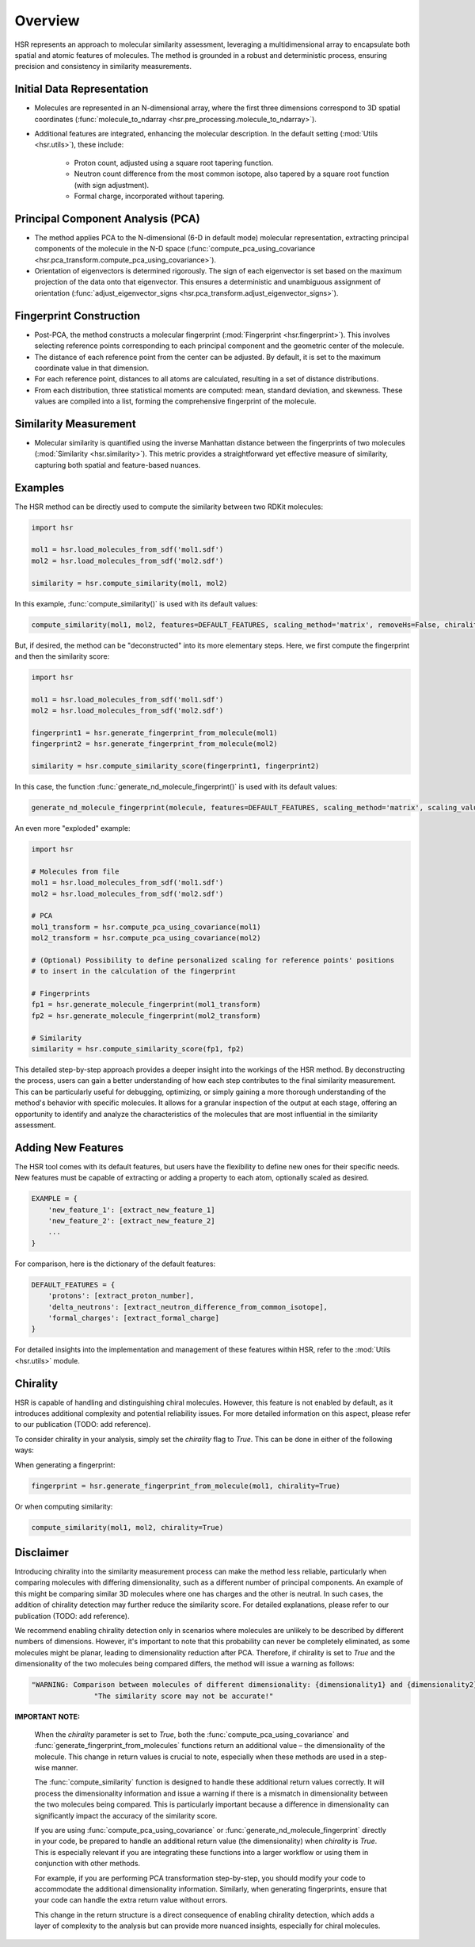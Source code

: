Overview
========

HSR represents an approach to molecular similarity assessment, 
leveraging a multidimensional array to encapsulate both spatial and atomic features of molecules.
The method is grounded in a robust and deterministic process, ensuring precision and consistency in similarity measurements.

Initial Data Representation
~~~~~~~~~~~~~~~~~~~~~~~~~~~
- Molecules are represented in an N-dimensional array, where the first three dimensions correspond to 3D spatial coordinates (:func:`molecule_to_ndarray <hsr.pre_processing.molecule_to_ndarray>`).

- Additional features are integrated, enhancing the molecular description. In the default setting (:mod:`Utils <hsr.utils>`), these include:

    - Proton count, adjusted using a square root tapering function.
    - Neutron count difference from the most common isotope, also tapered by a square root function (with sign adjustment).
    - Formal charge, incorporated without tapering.

Principal Component Analysis (PCA) 
~~~~~~~~~~~~~~~~~~~~~~~~~~~~~~~~~~

- The method applies PCA to the N-dimensional (6-D in default mode) molecular representation, extracting principal components of the molecule in the N-D space (:func:`compute_pca_using_covariance <hsr.pca_transform.compute_pca_using_covariance>`).

- Orientation of eigenvectors is determined rigorously. The sign of each eigenvector is set based on the maximum projection of the data onto that eigenvector. This ensures a deterministic and unambiguous assignment of orientation (:func:`adjust_eigenvector_signs <hsr.pca_transform.adjust_eigenvector_signs>`).

Fingerprint Construction
~~~~~~~~~~~~~~~~~~~~~~~~
- Post-PCA, the method constructs a molecular fingerprint (:mod:`Fingerprint <hsr.fingerprint>`). This involves selecting reference points corresponding to each principal component and the geometric center of the molecule.
- The distance of each reference point from the center can be adjusted. By default, it is set to the maximum coordinate value in that dimension.
- For each reference point, distances to all atoms are calculated, resulting in a set of distance distributions.
- From each distribution, three statistical moments are computed: mean, standard deviation, and skewness. These values are compiled into a list, forming the comprehensive fingerprint of the molecule.

Similarity Measurement
~~~~~~~~~~~~~~~~~~~~~~
- Molecular similarity is quantified using the inverse Manhattan distance between the fingerprints of two molecules (:mod:`Similarity <hsr.similarity>`). This metric provides a straightforward yet effective measure of similarity, capturing both spatial and feature-based nuances.


Examples
~~~~~~~~

The HSR method can be directly used to compute the similarity between two RDKit molecules:

.. code-block:: python

    import hsr

    mol1 = hsr.load_molecules_from_sdf('mol1.sdf')
    mol2 = hsr.load_molecules_from_sdf('mol2.sdf')

    similarity = hsr.compute_similarity(mol1, mol2)

In this example, :func:`compute_similarity()` is used with its default values:

.. code-block:: python

    compute_similarity(mol1, mol2, features=DEFAULT_FEATURES, scaling_method='matrix', removeHs=False, chirality=False)

But, if desired, the method can be "deconstructed" into its more elementary steps. Here, we first compute the fingerprint and then the similarity score:

.. code-block:: python

    import hsr

    mol1 = hsr.load_molecules_from_sdf('mol1.sdf')
    mol2 = hsr.load_molecules_from_sdf('mol2.sdf')

    fingerprint1 = hsr.generate_fingerprint_from_molecule(mol1)
    fingerprint2 = hsr.generate_fingerprint_from_molecule(mol2)

    similarity = hsr.compute_similarity_score(fingerprint1, fingerprint2)

In this case, the function :func:`generate_nd_molecule_fingerprint()` is used with its default values:

.. code-block:: python

    generate_nd_molecule_fingerprint(molecule, features=DEFAULT_FEATURES, scaling_method='matrix', scaling_value=None, chirality=False, removeHs=False)

An even more "exploded" example:

.. code-block:: python

    import hsr

    # Molecules from file
    mol1 = hsr.load_molecules_from_sdf('mol1.sdf')
    mol2 = hsr.load_molecules_from_sdf('mol2.sdf')
   
    # PCA
    mol1_transform = hsr.compute_pca_using_covariance(mol1)
    mol2_transform = hsr.compute_pca_using_covariance(mol2)
   
    # (Optional) Possibility to define personalized scaling for reference points' positions
    # to insert in the calculation of the fingerprint
 
    # Fingerprints
    fp1 = hsr.generate_molecule_fingerprint(mol1_transform) 
    fp2 = hsr.generate_molecule_fingerprint(mol2_transform)

    # Similarity
    similarity = hsr.compute_similarity_score(fp1, fp2)

This detailed step-by-step approach provides a deeper insight into the workings of the HSR method. By deconstructing the process, users can gain a better understanding of how each step contributes to the final similarity measurement. This can be particularly useful for debugging, optimizing, or simply gaining a more thorough understanding of the method's behavior with specific molecules. It allows for a granular inspection of the output at each stage, offering an opportunity to identify and analyze the characteristics of the molecules that are most influential in the similarity assessment.

Adding New Features
~~~~~~~~~~~~~~~~~~~

The HSR tool comes with its default features, but users have the flexibility to define new ones for their specific needs. 
New features must be capable of extracting or adding a property to each atom, optionally scaled as desired.

.. code-block:: python

    EXAMPLE = {
        'new_feature_1': [extract_new_feature_1]
        'new_feature_2': [extract_new_feature_2]
        ...
    }

For comparison, here is the dictionary of the default features:

.. code-block:: python

    DEFAULT_FEATURES = {
        'protons': [extract_proton_number],
        'delta_neutrons': [extract_neutron_difference_from_common_isotope],
        'formal_charges': [extract_formal_charge]
    }

For detailed insights into the implementation and management of these features within HSR, refer to the :mod:`Utils <hsr.utils>` module.

Chirality
~~~~~~~~~

HSR is capable of handling and distinguishing chiral molecules. However, this feature is not enabled by default, as it introduces additional complexity and potential reliability issues. For more detailed information on this aspect, please refer to our publication (TODO: add reference).

To consider chirality in your analysis, simply set the `chirality` flag to `True`. This can be done in either of the following ways:

When generating a fingerprint:

.. code-block:: python

    fingerprint = hsr.generate_fingerprint_from_molecule(mol1, chirality=True)

Or when computing similarity:

.. code-block:: python

    compute_similarity(mol1, mol2, chirality=True)

Disclaimer
~~~~~~~~~~

Introducing chirality into the similarity measurement process can make the method less reliable, 
particularly when comparing molecules with differing dimensionality, such as a different number of principal components. 
An example of this might be comparing similar 3D molecules where one has charges and the other is neutral.
In such cases, the addition of chirality detection may further reduce the similarity score. 
For detailed explanations, please refer to our publication (TODO: add reference).

We recommend enabling chirality detection only in scenarios where molecules are unlikely to be described 
by different numbers of dimensions. However, it's important to note that this probability can never be 
completely eliminated, as some molecules might be planar, leading to dimensionality reduction after PCA.
Therefore, if chirality is set to `True` and the dimensionality of the two molecules being compared differs, 
the method will issue a warning as follows:

.. code-block:: python

    "WARNING: Comparison between molecules of different dimensionality: {dimensionality1} and {dimensionality2}.\n"
                   "The similarity score may not be accurate!"


**IMPORTANT NOTE:**

   When the `chirality` parameter is set to `True`, both the :func:`compute_pca_using_covariance` and :func:`generate_fingerprint_from_molecules` functions return an additional value – the dimensionality of the molecule. This change in return values is crucial to note, especially when these methods are used in a step-wise manner.

   The :func:`compute_similarity` function is designed to handle these additional return values correctly. It will process the dimensionality information and issue a warning if there is a mismatch in dimensionality between the two molecules being compared. This is particularly important because a difference in dimensionality can significantly impact the accuracy of the similarity score.

   If you are using :func:`compute_pca_using_covariance` or :func:`generate_nd_molecule_fingerprint` directly in your code, be prepared to handle an additional return value (the dimensionality) when `chirality` is `True`. This is especially relevant if you are integrating these functions into a larger workflow or using them in conjunction with other methods.

   For example, if you are performing PCA transformation step-by-step, you should modify your code to accommodate the additional dimensionality information. Similarly, when generating fingerprints, ensure that your code can handle the extra return value without errors.

   This change in the return structure is a direct consequence of enabling chirality detection, which adds a layer of complexity to the analysis but can provide more nuanced insights, especially for chiral molecules.
